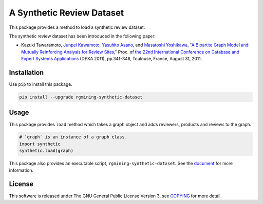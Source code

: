 A Synthetic Review Dataset
==========================

|GPLv3| |Build Status| |Maintainability| |Test Coverage| |PyPi| |Japanese|

|Logo|

This package provides a method to load a synthetic review dataset.

The synthetic review dataset has been introduced in the following paper:

-  Kazuki Tawaramoto, `Junpei Kawamoto <https://www.jkawamoto.info>`__,
   `Yasuhito
   Asano <http://ris.toyo.ac.jp/profile/en.d83b3a53c4e08dc39c5613ee8954ad37.html>`__, and
   `Masatoshi
   Yoshikawa <http://www.db.soc.i.kyoto-u.ac.jp/~yoshikawa/>`__,
   "`A Bipartite Graph Model and Mutually Reinforcing Analysis for
   Review
   Sites <http://www.anrdoezrs.net/links/8186671/type/dlg/http://link.springer.com/chapter/10.1007%2F978-3-642-23088-2_25>`__,"
   Proc. of `the 22nd International Conference on Database and Expert
   Systems
   Applications <http://www.dexa.org/previous/dexa2011/index.html>`__
   (DEXA 2011),
   pp.341-348, Toulouse, France, August 31, 2011.

Installation
------------

Use ``pip`` to install this package.

.. code:: shell

    pip install --upgrade rgmining-synthetic-dataset

Usage
-----

This package provides ``load`` method which takes a graph object and
adds reviewers, products and reviews to the graph.

.. code:: py

    # `graph` is an instance of a graph class.
    import synthetic
    synthetic.load(graph)

This package also provides an executable script, ``rgmining-synthetic-dataset``.
See the `document <https://rgmining.github.io/synthetic/scripts.html>`__
for more information.

License
-------

This software is released under The GNU General Public License Version 3,
see `COPYING <COPYING>`__ for more detail.

.. |GPLv3| image:: https://img.shields.io/badge/license-GPLv3-blue.svg
   :target: https://www.gnu.org/copyleft/gpl.html
.. |Build Status| image:: https://github.com/rgmining/synthetic/actions/workflows/python-lib.yaml/badge.svg
   :target: https://github.com/rgmining/synthetic/actions/workflows/python-lib.yaml
.. |Maintainability| image:: https://api.codeclimate.com/v1/badges/6e956b0cf348d6a23c19/maintainability
   :target: https://codeclimate.com/github/rgmining/synthetic/maintainability
.. |Test Coverage| image:: https://api.codeclimate.com/v1/badges/6e956b0cf348d6a23c19/test_coverage
   :target: https://codeclimate.com/github/rgmining/synthetic/test_coverage
.. |PyPi| image:: https://img.shields.io/badge/pypi-0.9.3-brightgreen.svg
   :target: https://pypi.python.org/pypi/rgmining-synthetic-dataset
.. |Japanese| image:: https://img.shields.io/badge/qiita-%E6%97%A5%E6%9C%AC%E8%AA%9E-brightgreen.svg
   :target: http://qiita.com/jkawamoto/items/9a7647c47998fab4a1ad
.. |Logo| image:: https://rgmining.github.io/synthetic/_static/image.png
   :target: https://rgmining.github.io/synthetic/
